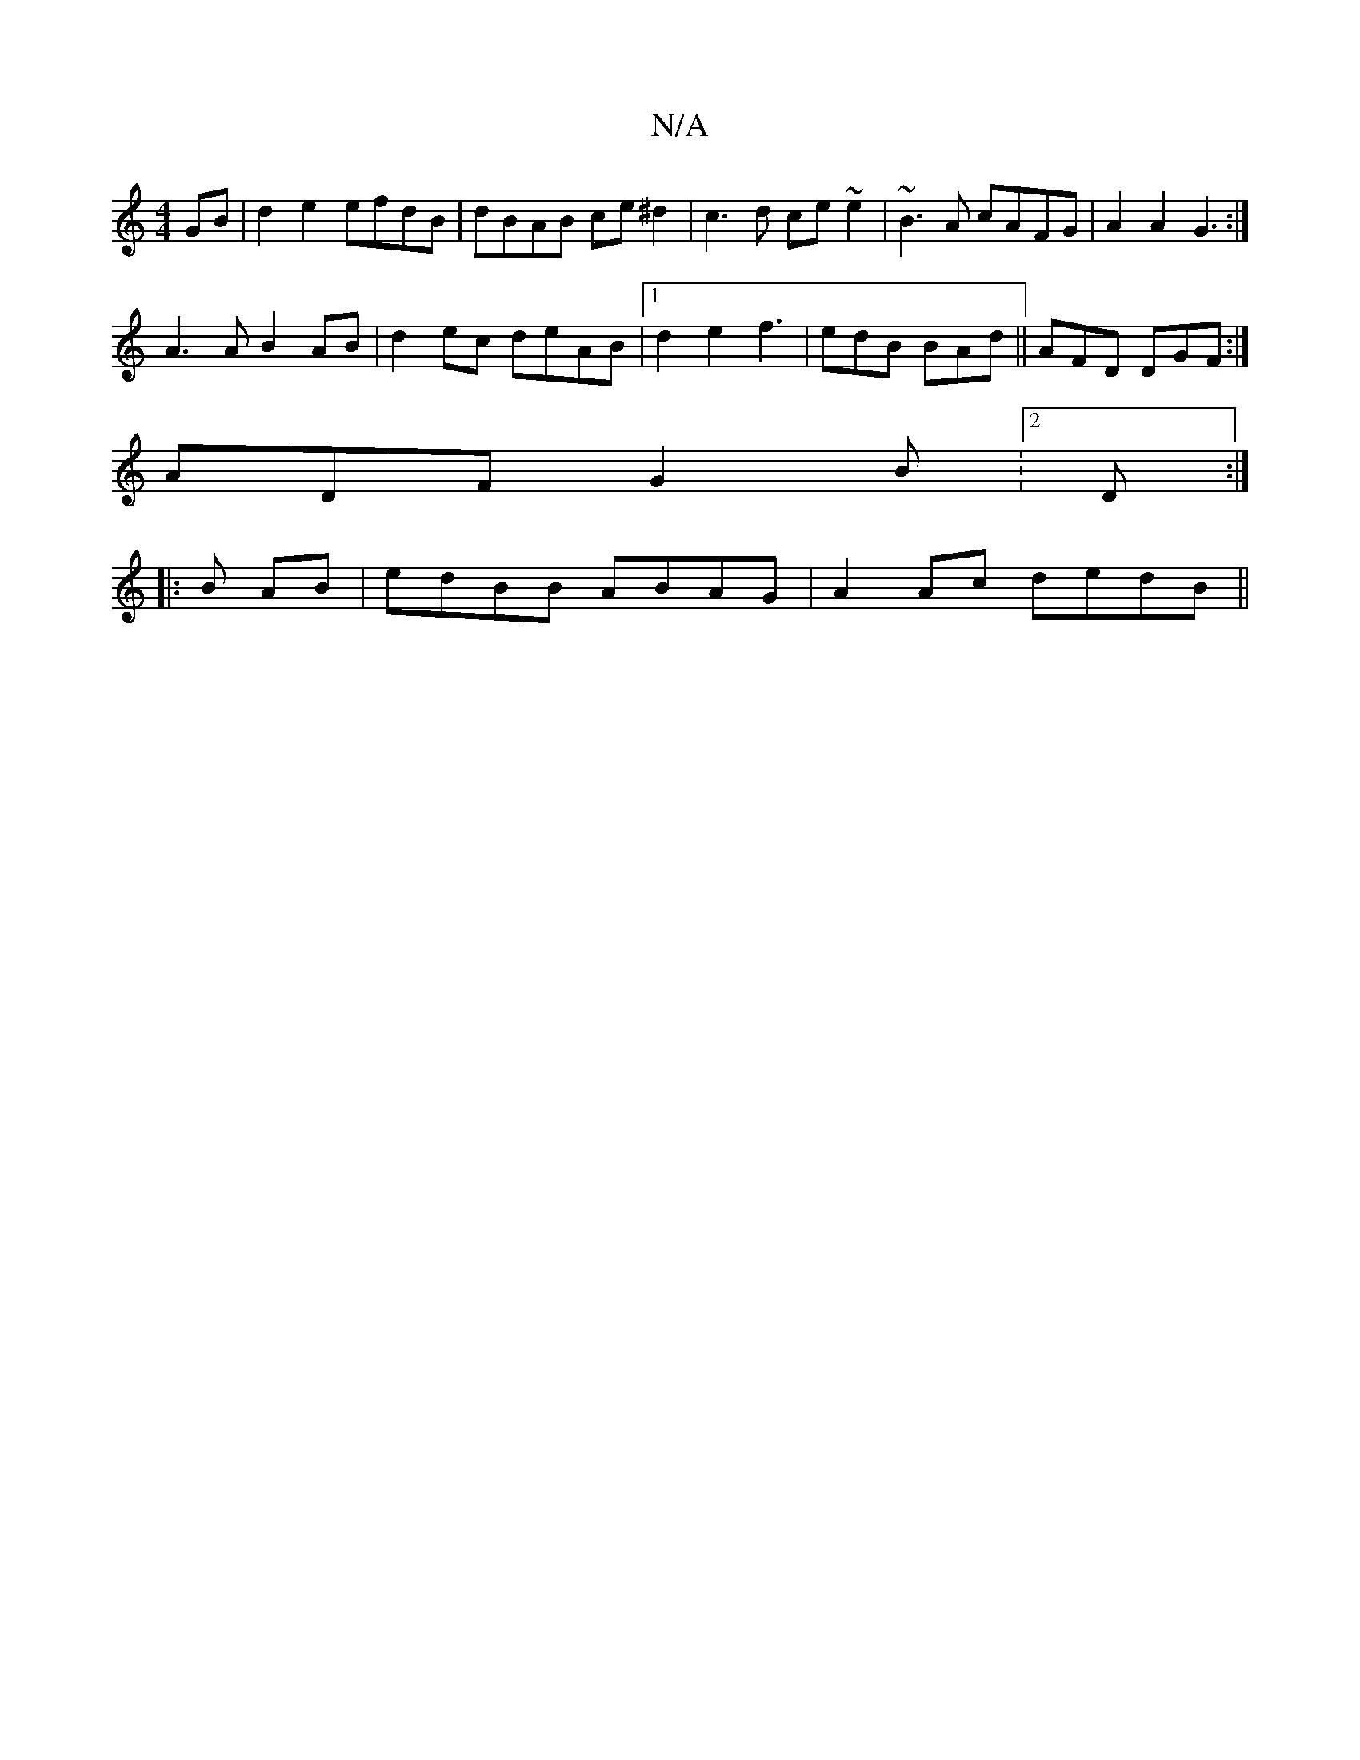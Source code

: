 X:1
T:N/A
M:4/4
R:N/A
K:Cmajor
GB|d2e2 efdB|dBAB ce^d2|c3d ce~e2|~B3A cAFG|A2A2 G3:|
A3A B2 AB|d2ec deAB|1 d2e2 f3|edB BAd|| AFD DGF :|
ADF G2B:2D :|
|: B AB | edBB ABAG | A2 Ac dedB ||

|:AD D2 A4|
G3ABA B3A|G3A d2:|

Ac|:B3c d2ed